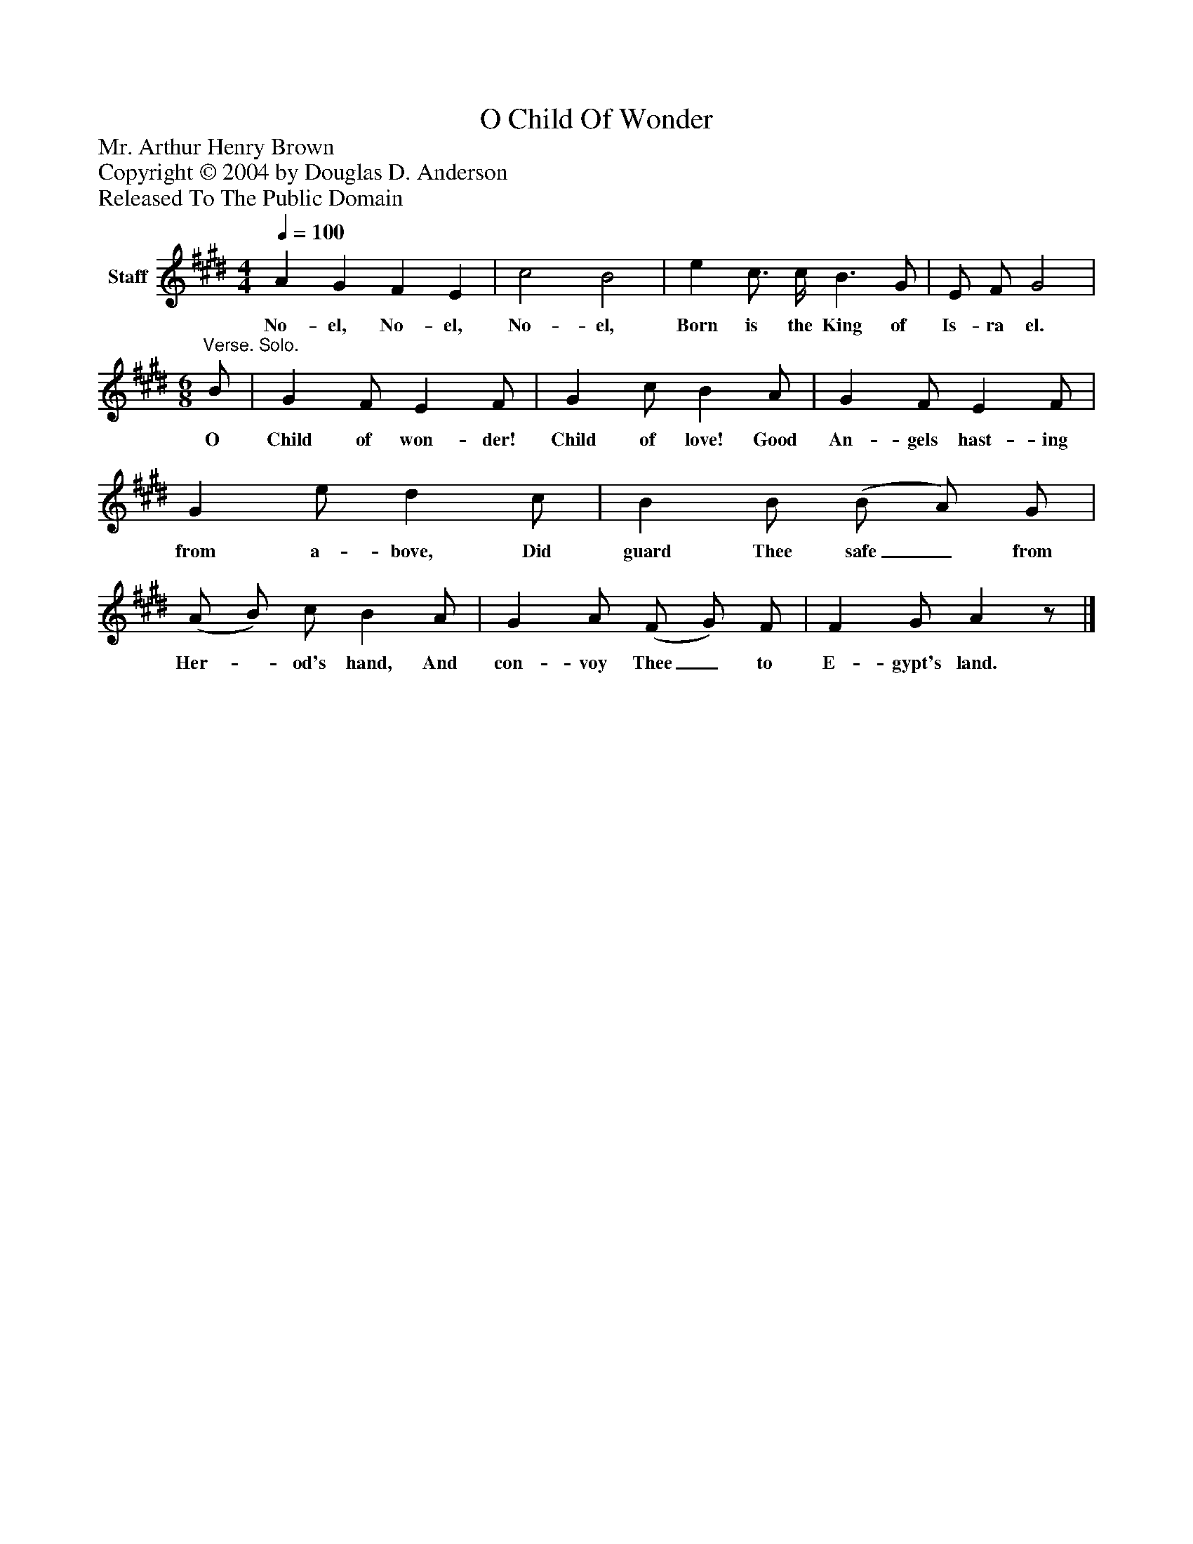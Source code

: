 %%abc-creator mxml2abc 1.4
%%abc-version 2.0
%%continueall true
%%titletrim true
%%titleformat A-1 T C1, Z-1, S-1
X: 0
T: O Child Of Wonder
Z: Mr. Arthur Henry Brown
Z: Copyright © 2004 by Douglas D. Anderson
Z: Released To The Public Domain
L: 1/4
M: 4/4
Q: 1/4=100
V: P1 name="Staff"
%%MIDI program 1 19
K: E
[V: P1]  A G F E | c2 B2 | e c3/4 c/4 B3/ G/ | E/ F/ G2 | [M: 6/8] "^Verse. Solo." B/ | G F/ E F/ | G c/ B A/ | G F/ E F/ | G e/ d c/ | B B/ (B/ A/) G/ | (A/ B/) c/ B A/ | G A/ (F/ G/) F/ | F G/ Az/|]
w: No- el, No- el, No- el, Born is the King of Is- ra el. O Child of won- der! Child of love! Good An- gels hast- ing from a- bove, Did guard Thee safe_ from Her-_ od's hand, And con- voy Thee_ to E- gypt's land.

